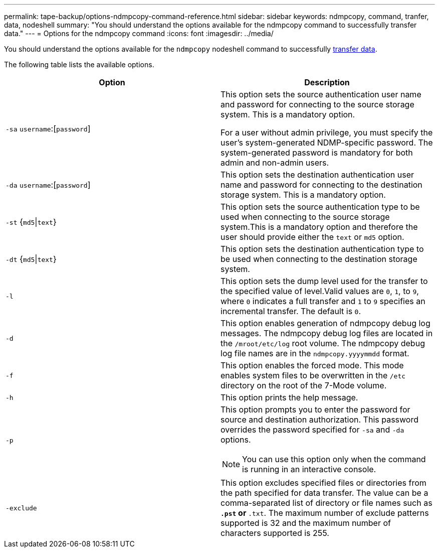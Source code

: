 ---
permalink: tape-backup/options-ndmpcopy-command-reference.html
sidebar: sidebar
keywords: ndmpcopy, command, tranfer, data, nodeshell
summary: "You should understand the options available for the ndmpcopy command to successfully transfer data."
---
= Options for the ndmpcopy command
:icons: font
:imagesdir: ../media/

[.lead]
You should understand the options available for the `ndmpcopy` nodeshell command to successfully link:transfer-data-ndmpcopy-task.html[transfer data].

The following table lists the available options. 

[options="header"]
|===
| Option| Description
a|
`-sa` `username`:[`password`]
a|
This option sets the source authentication user name and password for connecting to the source storage system. This is a mandatory option.

For a user without admin privilege, you must specify the user's system-generated NDMP-specific password. The system-generated password is mandatory for both admin and non-admin users.

a|
`-da` `username`:[`password`]
a|
This option sets the destination authentication user name and password for connecting to the destination storage system. This is a mandatory option.

a|
`-st` {`md5`\|`text`}
a|
This option sets the source authentication type to be used when connecting to the source storage system.This is a mandatory option and therefore the user should provide either the `text` or `md5` option.

a|
`-dt` {`md5`\|`text`}
a|
This option sets the destination authentication type to be used when connecting to the destination storage system.
a|
`-l`
a|
This option sets the dump level used for the transfer to the specified value of level.Valid values are `0`, `1`, to `9`, where `0` indicates a full transfer and `1` to `9` specifies an incremental transfer. The default is `0`.

a|
`-d`
a|
This option enables generation of ndmpcopy debug log messages. The ndmpcopy debug log files are located in the `/mroot/etc/log` root volume. The ndmpcopy debug log file names are in the `ndmpcopy.yyyymmdd` format.

a|
`-f`
a|
This option enables the forced mode. This mode enables system files to be overwritten in the `/etc` directory on the root of the 7-Mode volume.

a|
`-h`
a|
This option prints the help message.
a|
`-p`
a|
This option prompts you to enter the password for source and destination authorization. This password overrides the password specified for `-sa` and `-da` options.

[NOTE]
====
You can use this option only when the command is running in an interactive console.
====

a|
`-exclude`
a|
This option excludes specified files or directories from the path specified for data transfer. The value can be a comma-separated list of directory or file names such as `*.pst` or `*.txt`. The maximum number of exclude patterns supported is 32 and the maximum number of characters supported is 255.

|===

// 2025-Feb-25, ONTAPDOC-2830
// 2025 Feb 17, ONTAPDOC-2758
// 2021-11-30, Issue 261
